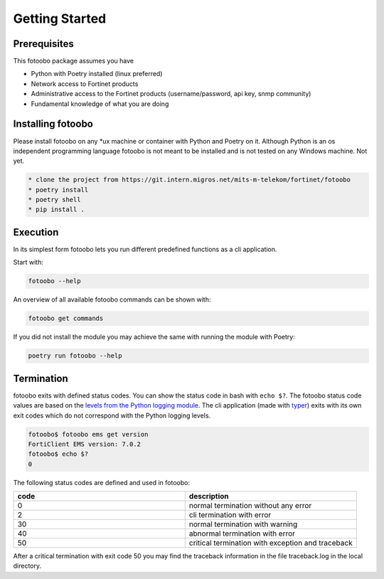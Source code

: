 .. Describes the prerequisites and installation of fotoobo

.. _usage_getting_started:

Getting Started
===============

Prerequisites
-------------

This fotoobo package assumes you have

* Python with Poetry installed (linux preferred)
* Network access to Fortinet products
* Administrative access to the Fortinet products (username/password, api key, snmp community)
* Fundamental knowledge of what you are doing


Installing fotoobo
------------------

Please install fotoobo on any \*ux machine or container with Python and Poetry on it. Although
Python is an os independent programming language fotoobo is not meant to be installed and is not
tested on any Windows machine. Not yet.

.. code-block:: bash

  * clone the project from https://git.intern.migros.net/mits-m-telekom/fortinet/fotoobo
  * poetry install
  * poetry shell
  * pip install .


Execution
---------

In its simplest form fotoobo lets you run different predefined functions as a cli application.

Start with:

.. code-block:: bash

  fotoobo --help

An overview of all available fotoobo commands can be shown with:

.. code-block:: bash

  fotoobo get commands

If you did not install the module you may achieve the same with running the module with Poetry:

.. code-block:: bash

  poetry run fotoobo --help


Termination
-----------

fotoobo exits with defined status codes. You can show the status code in bash with ``echo $?``. The
fotoobo status code values are based on the
`levels from the Python logging module <https://docs.python.org/3/library/logging.html#logging-levels>`_.
The cli application (made with `typer <https://typer.tiangolo.com/>`_) exits with its own exit codes
which do not correspond with the Python logging levels.

.. code-block:: bash

  fotoobo$ fotoobo ems get version
  FortiClient EMS version: 7.0.2
  fotoobo$ echo $?
  0

The following status codes are defined and used in fotoobo:


.. list-table::
  :widths: 1 1
  :header-rows: 1

  * - code
    - description
  * - 0
    - normal termination without any error
  * - 2
    - cli termination with error
  * - 30
    - normal termination with warning
  * - 40
    - abnormal termination with error
  * - 50
    - critical termination with exception and traceback

After a critical termination with exit code 50 you may find the traceback information in the file
traceback.log in the local directory.
